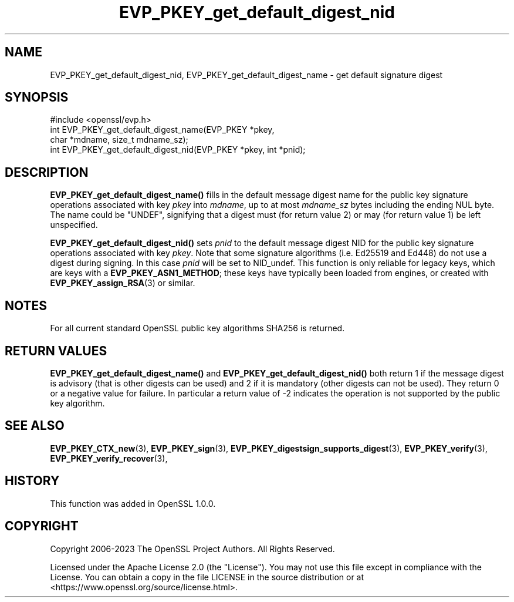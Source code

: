 .\"	$NetBSD: EVP_PKEY_get_default_digest_nid.3,v 1.1 2025/07/17 14:25:49 christos Exp $
.\"
.\" -*- mode: troff; coding: utf-8 -*-
.\" Automatically generated by Pod::Man v6.0.2 (Pod::Simple 3.45)
.\"
.\" Standard preamble:
.\" ========================================================================
.de Sp \" Vertical space (when we can't use .PP)
.if t .sp .5v
.if n .sp
..
.de Vb \" Begin verbatim text
.ft CW
.nf
.ne \\$1
..
.de Ve \" End verbatim text
.ft R
.fi
..
.\" \*(C` and \*(C' are quotes in nroff, nothing in troff, for use with C<>.
.ie n \{\
.    ds C` ""
.    ds C' ""
'br\}
.el\{\
.    ds C`
.    ds C'
'br\}
.\"
.\" Escape single quotes in literal strings from groff's Unicode transform.
.ie \n(.g .ds Aq \(aq
.el       .ds Aq '
.\"
.\" If the F register is >0, we'll generate index entries on stderr for
.\" titles (.TH), headers (.SH), subsections (.SS), items (.Ip), and index
.\" entries marked with X<> in POD.  Of course, you'll have to process the
.\" output yourself in some meaningful fashion.
.\"
.\" Avoid warning from groff about undefined register 'F'.
.de IX
..
.nr rF 0
.if \n(.g .if rF .nr rF 1
.if (\n(rF:(\n(.g==0)) \{\
.    if \nF \{\
.        de IX
.        tm Index:\\$1\t\\n%\t"\\$2"
..
.        if !\nF==2 \{\
.            nr % 0
.            nr F 2
.        \}
.    \}
.\}
.rr rF
.\"
.\" Required to disable full justification in groff 1.23.0.
.if n .ds AD l
.\" ========================================================================
.\"
.IX Title "EVP_PKEY_get_default_digest_nid 3"
.TH EVP_PKEY_get_default_digest_nid 3 2025-07-01 3.5.1 OpenSSL
.\" For nroff, turn off justification.  Always turn off hyphenation; it makes
.\" way too many mistakes in technical documents.
.if n .ad l
.nh
.SH NAME
EVP_PKEY_get_default_digest_nid, EVP_PKEY_get_default_digest_name
\&\- get default signature digest
.SH SYNOPSIS
.IX Header "SYNOPSIS"
.Vb 1
\& #include <openssl/evp.h>
\&
\& int EVP_PKEY_get_default_digest_name(EVP_PKEY *pkey,
\&                                      char *mdname, size_t mdname_sz);
\& int EVP_PKEY_get_default_digest_nid(EVP_PKEY *pkey, int *pnid);
.Ve
.SH DESCRIPTION
.IX Header "DESCRIPTION"
\&\fBEVP_PKEY_get_default_digest_name()\fR fills in the default message digest
name for the public key signature operations associated with key
\&\fIpkey\fR into \fImdname\fR, up to at most \fImdname_sz\fR bytes including the
ending NUL byte.  The name could be \f(CW"UNDEF"\fR, signifying that a digest
must (for return value 2) or may (for return value 1) be left unspecified.
.PP
\&\fBEVP_PKEY_get_default_digest_nid()\fR sets \fIpnid\fR to the default message
digest NID for the public key signature operations associated with key
\&\fIpkey\fR.  Note that some signature algorithms (i.e. Ed25519 and Ed448)
do not use a digest during signing.  In this case \fIpnid\fR will be set
to NID_undef.  This function is only reliable for legacy keys, which
are keys with a \fBEVP_PKEY_ASN1_METHOD\fR; these keys have typically
been loaded from engines, or created with \fBEVP_PKEY_assign_RSA\fR\|(3) or
similar.
.SH NOTES
.IX Header "NOTES"
For all current standard OpenSSL public key algorithms SHA256 is returned.
.SH "RETURN VALUES"
.IX Header "RETURN VALUES"
\&\fBEVP_PKEY_get_default_digest_name()\fR and \fBEVP_PKEY_get_default_digest_nid()\fR
both return 1 if the message digest is advisory (that is other digests
can be used) and 2 if it is mandatory (other digests can not be used).
They return 0 or a negative value for failure.  In particular a return
value of \-2 indicates the operation is not supported by the public key
algorithm.
.SH "SEE ALSO"
.IX Header "SEE ALSO"
\&\fBEVP_PKEY_CTX_new\fR\|(3),
\&\fBEVP_PKEY_sign\fR\|(3),
\&\fBEVP_PKEY_digestsign_supports_digest\fR\|(3),
\&\fBEVP_PKEY_verify\fR\|(3),
\&\fBEVP_PKEY_verify_recover\fR\|(3),
.SH HISTORY
.IX Header "HISTORY"
This function was added in OpenSSL 1.0.0.
.SH COPYRIGHT
.IX Header "COPYRIGHT"
Copyright 2006\-2023 The OpenSSL Project Authors. All Rights Reserved.
.PP
Licensed under the Apache License 2.0 (the "License").  You may not use
this file except in compliance with the License.  You can obtain a copy
in the file LICENSE in the source distribution or at
<https://www.openssl.org/source/license.html>.
